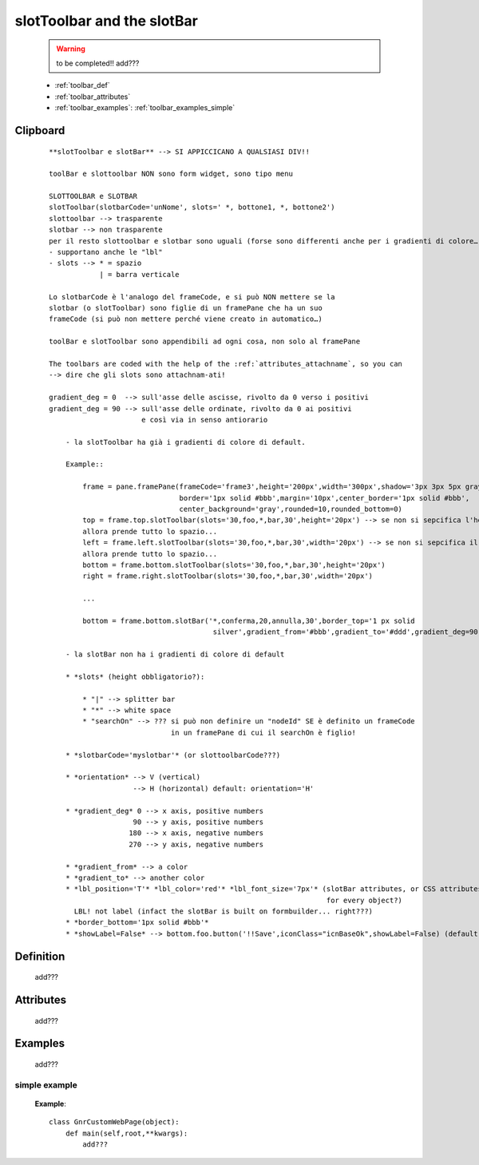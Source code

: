 .. _genro_toolbar:

===========================
slotToolbar and the slotBar
===========================
    
    .. warning:: to be completed!! add???
    
    * :ref:`toolbar_def`
    * :ref:`toolbar_attributes`
    * :ref:`toolbar_examples`: :ref:`toolbar_examples_simple`

Clipboard
=========

    ::
    
        **slotToolbar e slotBar** --> SI APPICCICANO A QUALSIASI DIV!!
        
        toolBar e slottoolbar NON sono form widget, sono tipo menu
        
        SLOTTOOLBAR e SLOTBAR
        slotToolbar(slotbarCode='unNome', slots=' *, bottone1, *, bottone2')
        slottoolbar --> trasparente
        slotbar --> non trasparente
        per il resto slottoolbar e slotbar sono uguali (forse sono differenti anche per i gradienti di colore…)
        - supportano anche le "lbl"
        - slots --> * = spazio
                    | = barra verticale
                    
        Lo slotbarCode è l'analogo del frameCode, e si può NON mettere se la
        slotbar (o slotToolbar) sono figlie di un framePane che ha un suo
        frameCode (si può non mettere perché viene creato in automatico…)
        
        toolBar e slotToolbar sono appendibili ad ogni cosa, non solo al framePane
        
        The toolbars are coded with the help of the :ref:`attributes_attachname`, so you can
        --> dire che gli slots sono attachnam-ati!
        
        gradient_deg = 0  --> sull'asse delle ascisse, rivolto da 0 verso i positivi
        gradient_deg = 90 --> sull'asse delle ordinate, rivolto da 0 ai positivi
                              e così via in senso antiorario
        
            - la slotToolbar ha già i gradienti di colore di default.
            
            Example::
                
                frame = pane.framePane(frameCode='frame3',height='200px',width='300px',shadow='3px 3px 5px gray',
                                       border='1px solid #bbb',margin='10px',center_border='1px solid #bbb',
                                       center_background='gray',rounded=10,rounded_bottom=0)
                top = frame.top.slotToolbar(slots='30,foo,*,bar,30',height='20px') --> se non si sepcifica l'height,
                allora prende tutto lo spazio...
                left = frame.left.slotToolbar(slots='30,foo,*,bar,30',width='20px') --> se non si sepcifica il width,
                allora prende tutto lo spazio...
                bottom = frame.bottom.slotToolbar(slots='30,foo,*,bar,30',height='20px')
                right = frame.right.slotToolbar(slots='30,foo,*,bar,30',width='20px')
                
                ...
                
                bottom = frame.bottom.slotBar('*,conferma,20,annulla,30',border_top='1 px solid
                                               silver',gradient_from='#bbb',gradient_to='#ddd',gradient_deg=90)
                
            - la slotBar non ha i gradienti di colore di default
            
            * *slots* (height obbligatorio?):
            
                * "|" --> splitter bar
                * "*" --> white space
                * "searchOn" --> ??? si può non definire un "nodeId" SE è definito un frameCode
                                     in un framePane di cui il searchOn è figlio!
                
            * *slotbarCode='myslotbar'* (or slottoolbarCode???)
            
            * *orientation* --> V (vertical)
                            --> H (horizontal) default: orientation='H'
            
            * *gradient_deg* 0 --> x axis, positive numbers
                            90 --> y axis, positive numbers
                           180 --> x axis, negative numbers
                           270 --> y axis, negative numbers
                           
            * *gradient_from* --> a color
            * *gradient_to* --> another color
            * *lbl_position='T'* *lbl_color='red'* *lbl_font_size='7px'* (slotBar attributes, or CSS attributes
                                                                          for every object?)
              LBL! not label (infact the slotBar is built on formbuilder... right???)
            * *border_bottom='1px solid #bbb'*
            * *showLabel=False* --> bottom.foo.button('!!Save',iconClass="icnBaseOk",showLabel=False) (default --> True)

.. _toolbar_def:

Definition
==========

    add???

.. _toolbar_attributes:

Attributes
==========

    add???

.. _toolbar_examples:

Examples
========

    add???

.. _toolbar_examples_simple:

simple example
--------------

    **Example**::

        class GnrCustomWebPage(object):
            def main(self,root,**kwargs):
                add???
